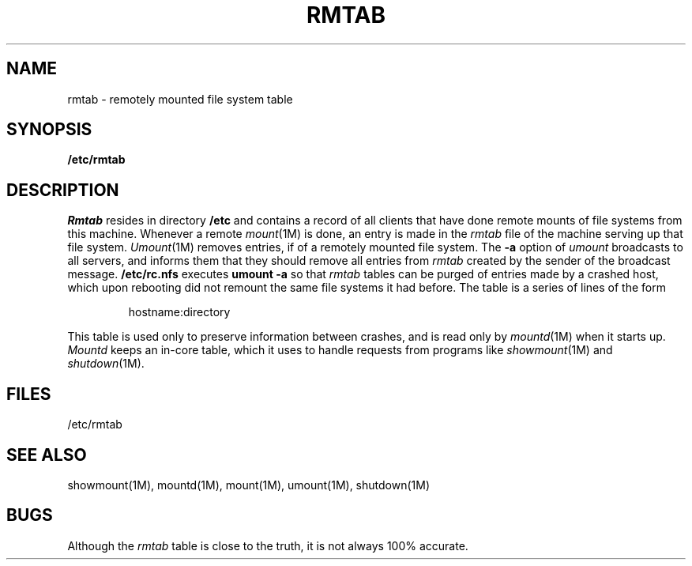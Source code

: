 '\"macro stdmacro
.TH RMTAB 4
.SH NAME
rmtab \- remotely mounted file system table
.SH SYNOPSIS
.B /etc/rmtab
.SH DESCRIPTION
.I Rmtab
resides in directory
.B /etc
and contains a record of all clients
that have done remote mounts of file systems from this machine.
Whenever a remote
.IR mount (1M)
is done, an entry is made in the
.I rmtab
file of the machine serving up that file system.
.IR Umount (1M)
removes entries, if of a remotely mounted file system.
The
.B \-a
option of
.I umount
broadcasts to all servers, and informs them that they should remove
all entries from
.I rmtab
created by the sender of the broadcast message.
.B /etc/rc.nfs
executes
.B umount \-a
so that
.I rmtab
tables can be purged of entries made by a crashed host,
which upon rebooting did not remount the same file systems it had before.
The table is a series of lines of the form
.IP
 hostname:directory
.PP
This table is used only to preserve information between crashes,
and is read only by
.IR mountd (1M)
when it starts up.
.I Mountd
keeps an in-core table,
which it uses to handle requests from programs like
.IR showmount (1M)
and
.IR shutdown (1M).
.SH FILES
/etc/rmtab
.SH "SEE ALSO"
showmount(1M), mountd(1M), mount(1M), umount(1M), shutdown(1M)
.SH BUGS
Although the
.I rmtab
table is close to the truth,
it is not always 100% accurate.
